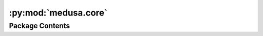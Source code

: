 :py:mod:`medusa.core`
=====================

.. py:module:: medusa.core


Package Contents
----------------

.. py:data:: MODEL2CLS
   

   

